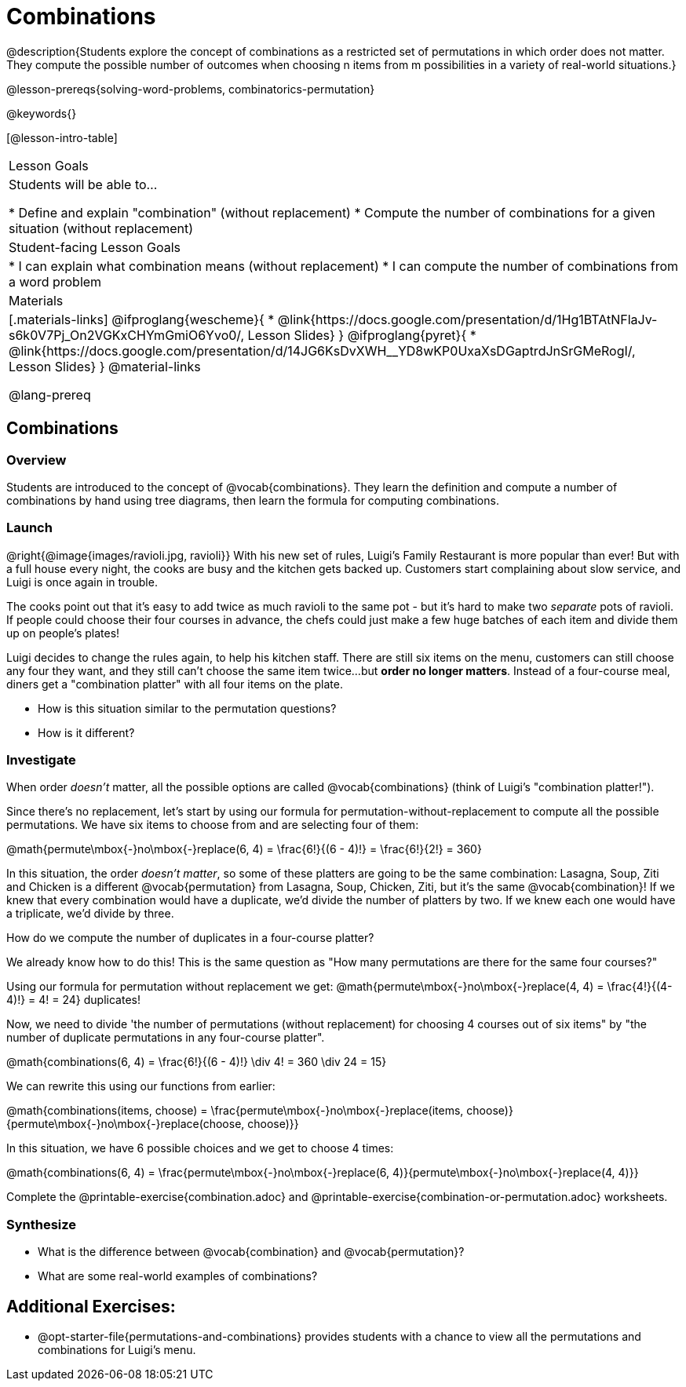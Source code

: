 = Combinations

++++
<!--

Visme URLs for tree diagrams:
- https://my.visme.co/view/epd0w63y-permutation-and-combination-2
- https://my.visme.co/view/8rerg1ee-permutation-and-combination
-->
++++

@description{Students explore the concept of combinations as a restricted set of permutations in which order does not matter. They compute the possible number of outcomes when choosing n items from m possibilities in a variety of real-world situations.}

@lesson-prereqs{solving-word-problems, combinatorics-permutation}

@keywords{}

[@lesson-intro-table]
|===
| Lesson Goals
| Students will be able to...

* Define and explain "combination" (without replacement)
* Compute the number of combinations for a given situation (without replacement)

| Student-facing Lesson Goals
|

* I can explain what combination means (without replacement)
* I can compute the number of combinations from a word problem

| Materials
|[.materials-links]
@ifproglang{wescheme}{
* @link{https://docs.google.com/presentation/d/1Hg1BTAtNFlaJv-s6k0V7Pj_On2VGKxCHYmGmiO6Yvo0/, Lesson Slides}
}
@ifproglang{pyret}{
* @link{https://docs.google.com/presentation/d/14JG6KsDvXWH__YD8wKP0UxaXsDGaptrdJnSrGMeRogI/, Lesson Slides}
}
@material-links

@lang-prereq
|===

== Combinations

=== Overview
Students are introduced to the concept of @vocab{combinations}. They learn the definition and compute a number of combinations by hand using tree diagrams, then learn the formula for computing combinations.

=== Launch
@right{@image{images/ravioli.jpg, ravioli}}
With his new set of rules, Luigi's Family Restaurant is more popular than ever! But with a full house every night, the cooks are busy and the kitchen gets backed up. Customers start complaining about slow service, and Luigi is once again in trouble.

The cooks point out that it's easy to add twice as much ravioli to the same pot - but it's hard to make two _separate_ pots of ravioli. If people could choose their four courses in advance, the chefs could just make a few huge batches of each item and divide them up on people's plates!

Luigi decides to change the rules again, to help his kitchen staff. There are still six items on the menu, customers can still choose any four they want, and they still can't choose the same item twice...but **order no longer matters**. Instead of a four-course meal, diners get a "combination platter" with all four items on the plate.

[.lesson-instruction]
--
- How is this situation similar to the permutation questions?
- How is it different?
--

=== Investigate

When order _doesn't_ matter, all the possible options are called @vocab{combinations} (think of Luigi's "combination platter!").

Since there's no replacement, let's start by using our formula for permutation-without-replacement to compute all the possible permutations. We have six items to choose from and are selecting four of them:

@math{permute\mbox{-}no\mbox{-}replace(6, 4) = \frac{6!}{(6 - 4)!} = \frac{6!}{2!} = 360}

In this situation, the order __doesn't matter__, so some of these platters are going to be the same combination: Lasagna, Soup, Ziti and Chicken is a different @vocab{permutation} from Lasagna, Soup, Chicken, Ziti, but it's the same @vocab{combination}! If we knew that every combination would have a duplicate, we'd divide the number of platters by two. If we knew each one would have a triplicate, we'd divide by three.

[.lesson-instruction]
How do we compute the number of duplicates in a four-course platter?

We already know how to do this! This is the same question as "How many permutations are there for the same four courses?"

Using our formula for permutation without replacement we get:
@math{permute\mbox{-}no\mbox{-}replace(4, 4) = \frac{4!}{(4-4)!} = 4! = 24} duplicates!

Now, we need to divide 'the number of permutations (without replacement) for choosing 4 courses out of six items" by "the number of duplicate permutations in any four-course platter".

@math{combinations(6, 4) = \frac{6!}{(6 - 4)!} \div 4! = 360 \div 24 = 15}

We can rewrite this using our functions from earlier:

@math{combinations(items, choose) = \frac{permute\mbox{-}no\mbox{-}replace(items, choose)}{permute\mbox{-}no\mbox{-}replace(choose, choose)}}

In this situation, we have 6 possible choices and we get to choose 4 times:

@math{combinations(6, 4) = \frac{permute\mbox{-}no\mbox{-}replace(6, 4)}{permute\mbox{-}no\mbox{-}replace(4, 4)}}

[.lesson-instruction]
Complete the @printable-exercise{combination.adoc} and @printable-exercise{combination-or-permutation.adoc} worksheets.

=== Synthesize

- What is the difference between @vocab{combination} and @vocab{permutation}?

- What are some real-world examples of combinations?

== Additional Exercises:
* @opt-starter-file{permutations-and-combinations} provides students with a chance to view all the permutations and combinations for Luigi's menu.
